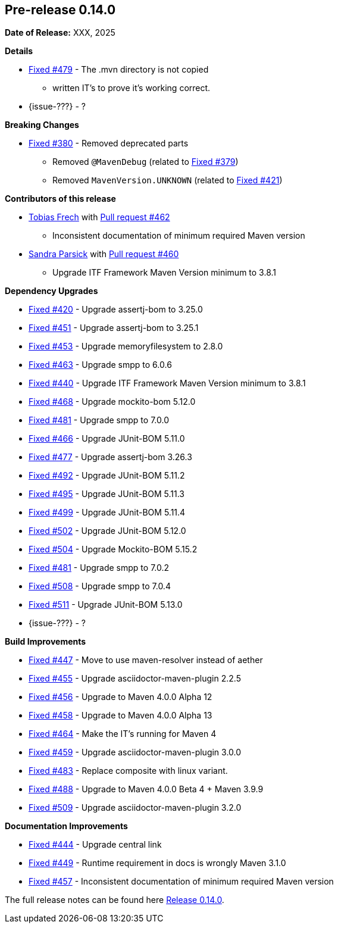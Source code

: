 // Licensed to the Apache Software Foundation (ASF) under one
// or more contributor license agreements. See the NOTICE file
// distributed with this work for additional information
// regarding copyright ownership. The ASF licenses this file
// to you under the Apache License, Version 2.0 (the
// "License"); you may not use this file except in compliance
// with the License. You may obtain a copy of the License at
//
//   http://www.apache.org/licenses/LICENSE-2.0
//
//   Unless required by applicable law or agreed to in writing,
//   software distributed under the License is distributed on an
//   "AS IS" BASIS, WITHOUT WARRANTIES OR CONDITIONS OF ANY
//   KIND, either express or implied. See the License for the
//   specific language governing permissions and limitations
//   under the License.
//
[[release-notes-0.14.0]]
== Pre-release 0.14.0

:issue-277: https://github.com/khmarbaise/maven-it-extension/issues/277[Fixed #277]
:issue-379: https://github.com/khmarbaise/maven-it-extension/issues/379[Fixed #379]
:issue-380: https://github.com/khmarbaise/maven-it-extension/issues/380[Fixed #380]
:issue-420: https://github.com/khmarbaise/maven-it-extension/issues/420[Fixed #420]
:issue-421: https://github.com/khmarbaise/maven-it-extension/issues/421[Fixed #421]
:issue-421: https://github.com/khmarbaise/maven-it-extension/issues/421[Fixed #421]
:issue-440: https://github.com/khmarbaise/maven-it-extension/issues/440[Fixed #440]
:issue-444: https://github.com/khmarbaise/maven-it-extension/issues/444[Fixed #444]
:issue-447: https://github.com/khmarbaise/maven-it-extension/issues/447[Fixed #447]
:issue-449: https://github.com/khmarbaise/maven-it-extension/issues/449[Fixed #449]
:issue-451: https://github.com/khmarbaise/maven-it-extension/issues/451[Fixed #451]
:issue-453: https://github.com/khmarbaise/maven-it-extension/issues/453[Fixed #453]
:issue-455: https://github.com/khmarbaise/maven-it-extension/issues/455[Fixed #455]
:issue-456: https://github.com/khmarbaise/maven-it-extension/issues/456[Fixed #456]
:issue-458: https://github.com/khmarbaise/maven-it-extension/issues/458[Fixed #458]
:issue-463: https://github.com/khmarbaise/maven-it-extension/issues/463[Fixed #463]
:issue-464: https://github.com/khmarbaise/maven-it-extension/issues/464[Fixed #464]
:issue-457: https://github.com/khmarbaise/maven-it-extension/issues/457[Fixed #457]
:issue-459: https://github.com/khmarbaise/maven-it-extension/issues/459[Fixed #459]
:issue-466: https://github.com/khmarbaise/maven-it-extension/issues/466[Fixed #466]
:issue-468: https://github.com/khmarbaise/maven-it-extension/issues/468[Fixed #468]
:issue-474: https://github.com/khmarbaise/maven-it-extension/issues/474[Fixed #474]
:issue-477: https://github.com/khmarbaise/maven-it-extension/issues/477[Fixed #477]
:issue-479: https://github.com/khmarbaise/maven-it-extension/issues/479[Fixed #479]
:issue-481: https://github.com/khmarbaise/maven-it-extension/issues/481[Fixed #481]
:issue-483: https://github.com/khmarbaise/maven-it-extension/issues/483[Fixed #483]
:issue-488: https://github.com/khmarbaise/maven-it-extension/issues/488[Fixed #488]
:issue-492: https://github.com/khmarbaise/maven-it-extension/issues/492[Fixed #492]
:issue-495: https://github.com/khmarbaise/maven-it-extension/issues/495[Fixed #495]
:issue-499: https://github.com/khmarbaise/maven-it-extension/issues/499[Fixed #499]
:issue-502: https://github.com/khmarbaise/maven-it-extension/issues/502[Fixed #502]
:issue-504: https://github.com/khmarbaise/maven-it-extension/issues/504[Fixed #504]
:issue-506: https://github.com/khmarbaise/maven-it-extension/issues/506[Fixed #506]
:issue-508: https://github.com/khmarbaise/maven-it-extension/issues/508[Fixed #508]
:issue-509: https://github.com/khmarbaise/maven-it-extension/issues/509[Fixed #509]
:issue-511: https://github.com/khmarbaise/maven-it-extension/issues/511[Fixed #511]
:pr-460: https://github.com/khmarbaise/maven-it-extension/pull/460[Pull request #460]
:pr-462: https://github.com/khmarbaise/maven-it-extension/pull/462[Pull request #462]

:release_0_14_0: https://github.com/khmarbaise/maven-it-extension/milestone/14

*Date of Release:* XXX, 2025

*Details*

 * {issue-479} - The .mvn directory is not copied
   - written IT's to prove it's working correct.
 * {issue-???} - ?


*Breaking Changes*

 * {issue-380} - Removed deprecated parts
 ** Removed `@MavenDebug` (related to {issue-379})
 ** Removed `MavenVersion.UNKNOWN` (related to {issue-421})

*Contributors of this release*

* https://github.com/JOpsDev[Tobias Frech] with {pr-462}
** Inconsistent documentation of minimum required Maven version
* https://github.com/sparsick[Sandra Parsick] with {pr-460}
** Upgrade ITF Framework Maven Version minimum to 3.8.1

*Dependency Upgrades*

 * {issue-420} - Upgrade assertj-bom to 3.25.0
 * {issue-451} - Upgrade assertj-bom to 3.25.1
 * {issue-453} - Upgrade memoryfilesystem to 2.8.0
 * {issue-463} - Upgrade smpp to 6.0.6
 * {issue-440} - Upgrade ITF Framework Maven Version minimum to 3.8.1
 * {issue-468} - Upgrade mockito-bom 5.12.0
 * {issue-481} - Upgrade smpp to 7.0.0
 * {issue-466} - Upgrade JUnit-BOM 5.11.0
 * {issue-477} - Upgrade assertj-bom 3.26.3
 * {issue-492} - Upgrade JUnit-BOM 5.11.2
 * {issue-495} - Upgrade JUnit-BOM 5.11.3
 * {issue-499} - Upgrade JUnit-BOM 5.11.4
 * {issue-502} - Upgrade JUnit-BOM 5.12.0
 * {issue-504} - Upgrade Mockito-BOM 5.15.2
 * {issue-481} - Upgrade smpp to 7.0.2
 * {issue-508} - Upgrade smpp to 7.0.4
 * {issue-511} - Upgrade JUnit-BOM 5.13.0
* {issue-???} - ?

*Build Improvements*

 * {issue-447} - Move to use maven-resolver instead of aether
 * {issue-455} - Upgrade asciidoctor-maven-plugin 2.2.5
 * {issue-456} - Upgrade to Maven 4.0.0 Alpha 12
 * {issue-458} - Upgrade to Maven 4.0.0 Alpha 13
 * {issue-464} - Make the IT's running for Maven 4
 * {issue-459} - Upgrade asciidoctor-maven-plugin 3.0.0
 * {issue-483} - Replace composite with linux variant.
 * {issue-488} - Upgrade to Maven 4.0.0 Beta 4 + Maven 3.9.9
 * {issue-509} - Upgrade asciidoctor-maven-plugin 3.2.0

*Documentation Improvements*

* {issue-444} - Upgrade central link
* {issue-449} - Runtime requirement in docs is wrongly Maven 3.1.0
* {issue-457} - Inconsistent documentation of minimum required Maven version


The full release notes can be found here {release_0_14_0}[Release 0.14.0].
